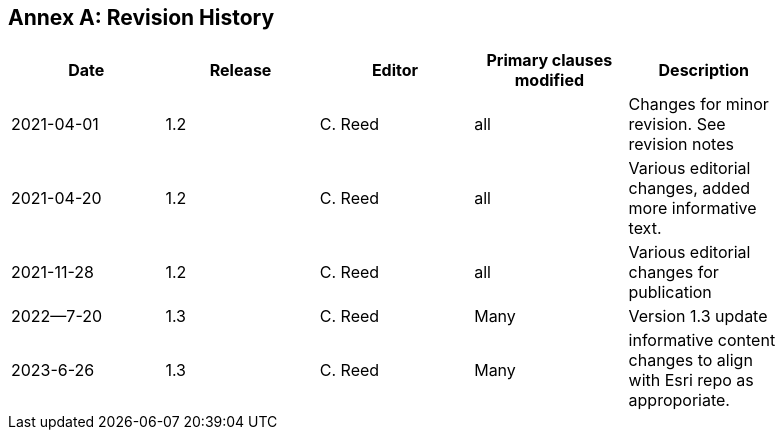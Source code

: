 [appendix]
:appendix-caption: Annex
== Revision History

[width="90%",options="header"]
|===
|Date |Release |Editor | Primary clauses modified |Description
|2021-04-01| 1.2 | C. Reed | all | Changes for minor revision. See revision notes
|2021-04-20| 1.2 | C. Reed | all | Various editorial changes, added more informative text.
|2021-11-28| 1.2 | C. Reed | all | Various editorial changes for publication
|2022--7-20| 1.3 |C. Reed  | Many| Version 1.3 update
|2023-6-26 | 1.3 | C. Reed | Many| informative content changes to align with Esri repo as approporiate.
|===
